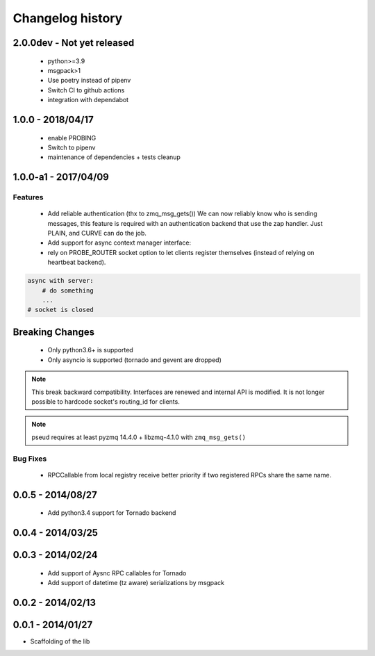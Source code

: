 Changelog history
=================


2.0.0dev - Not yet released
---------------------------

  - python>=3.9
  - msgpack>1
  - Use poetry instead of pipenv
  - Switch CI to github actions
  - integration with dependabot

1.0.0 - 2018/04/17
------------------
  - enable PROBING
  - Switch to pipenv
  - maintenance of dependencies + tests cleanup

1.0.0-a1 - 2017/04/09
--------------------

Features
________

    - Add reliable authentication (thx to zmq_msg_gets())
      We can now reliably know who is sending messages, this feature is required
      with an authentication backend that use the zap handler.
      Just PLAIN, and CURVE can do the job.
    - Add support for async context manager interface:
    - rely on PROBE_ROUTER socket option to let clients register themselves (instead of relying on heartbeat backend).

.. code-block:: python

    async with server:
        # do something
        ...
    # socket is closed


Breaking Changes
----------------
    - Only python3.6+ is supported
    - Only asyncio is supported (tornado and gevent are dropped)

.. note::

   This break backward compatibility.
   Interfaces are renewed and internal API is modified.
   It is not longer possible to hardcode socket's routing_id for clients.

.. note::

    pseud requires at least pyzmq 14.4.0 + libzmq-4.1.0 with ``zmq_msg_gets()``

Bug Fixes
_________

    - RPCCallable from local registry receive better priority if two registered RPCs share the same name.

0.0.5 - 2014/08/27
------------------

    - Add python3.4 support for Tornado backend

0.0.4 - 2014/03/25
------------------

0.0.3 - 2014/02/24
------------------

  - Add support of Aysnc RPC callables for Tornado
  - Add support of datetime (tz aware) serializations by msgpack

0.0.2 - 2014/02/13
------------------

0.0.1 - 2014/01/27
------------------

- Scaffolding of the lib
